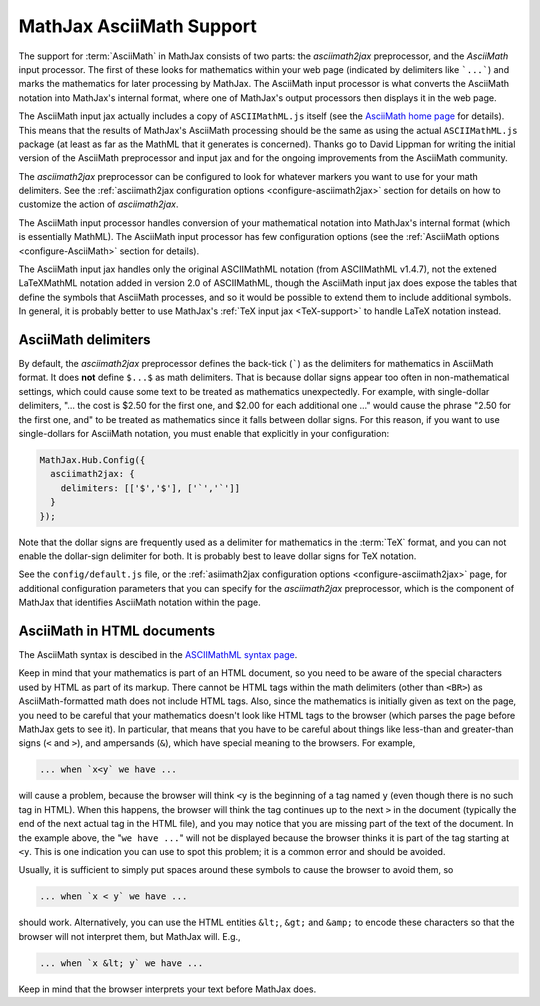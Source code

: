 .. _AsciiMath-support:

*************************
MathJax AsciiMath Support
*************************

The support for :term:`AsciiMath` in MathJax consists of two parts:
the `asciimath2jax` preprocessor, and the `AsciiMath` input processor.
The first of these looks for mathematics within your web page
(indicated by delimiters like ```...```) and marks the mathematics for
later processing by MathJax.  The AsciiMath input processor is what
converts the AsciiMath notation into MathJax's internal format, where
one of MathJax's output processors then displays it in the web page.

The AsciiMath input jax actually includes a copy of ``ASCIIMathML.js`` itself 
(see the `AsciiMath home page <http://asciimath.org>`_ for details).  
This means that the results of MathJax's AsciiMath processing should be the 
same as using the actual ``ASCIIMathML.js`` package (at least as far as the
MathML that it generates is concerned).  Thanks go to David Lippman
for writing the initial version of the AsciiMath preprocessor and
input jax and for the ongoing improvements from the AsciiMath community.

The `asciimath2jax` preprocessor can be configured to look for whatever
markers you want to use for your math delimiters.  See the
:ref:`asciimath2jax configuration options <configure-asciimath2jax>` section for
details on how to customize the action of `asciimath2jax`.

The AsciiMath input processor handles conversion of your mathematical
notation into MathJax's internal format (which is essentially MathML).
The AsciiMath input processor has few configuration options (see the
:ref:`AsciiMath options <configure-AsciiMath>` section for details).

The AsciiMath input jax handles only the original ASCIIMathML notation
(from ASCIIMathML v1.4.7), not the extened LaTeXMathML notation added
in version 2.0 of ASCIIMathML, though the AsciiMath input jax does
expose the tables that define the symbols that AsciiMath processes,
and so it would be possible to extend them to include additional
symbols.  In general, it is probably better to use MathJax's :ref:`TeX
input jax <TeX-support>` to handle LaTeX notation instead.


AsciiMath delimiters
====================

By default, the `asciimath2jax` preprocessor defines the back-tick
(`````) as the delimiters for mathematics in AsciiMath format.  It
does **not** define ``$...$`` as math delimiters.  That is because
dollar signs appear too often in non-mathematical settings, which
could cause some text to be treated as mathematics unexpectedly.  For
example, with single-dollar delimiters, "... the cost is $2.50 for the
first one, and $2.00 for each additional one ..." would cause the
phrase "2.50 for the first one, and" to be treated as mathematics
since it falls between dollar signs.  For this reason, if you want to
use single-dollars for AsciiMath notation, you must enable that
explicitly in your configuration:

.. code-block:: javascript

    MathJax.Hub.Config({
      asciimath2jax: {
        delimiters: [['$','$'], ['`','`']]
      }
    });

Note that the dollar signs are frequently used as a delimiter for
mathematics in the :term:`TeX` format, and you can not enable the
dollar-sign delimiter for both.  It is probably best to leave dollar
signs for TeX notation.

See the ``config/default.js`` file, or the :ref:`asiimath2jax
configuration options <configure-asciimath2jax>` page, for additional
configuration parameters that you can specify for the `asciimath2jax`
preprocessor, which is the component of MathJax that identifies
AsciiMath notation within the page.


AsciiMath in HTML documents
===============================

The AsciiMath syntax is descibed in the `ASCIIMathML syntax page
<http://www1.chapman.edu/~jipsen/mathml/asciimathsyntax.html>`_.

Keep in mind that your mathematics is part of an HTML document, so you
need to be aware of the special characters used by HTML as part of its
markup.  There cannot be HTML tags within the math delimiters (other
than ``<BR>``) as AsciiMath-formatted math does not include HTML tags.
Also, since the mathematics is initially given as text on the page,
you need to be careful that your mathematics doesn't look like HTML
tags to the browser (which parses the page before MathJax gets to see
it).  In particular, that means that you have to be careful about
things like less-than and greater-than signs (``<`` and ``>``), and
ampersands (``&``), which have special meaning to the browsers.  For
example,

.. code-block:: html

	... when `x<y` we have ...

will cause a problem, because the browser will think ``<y`` is the
beginning of a tag named ``y`` (even though there is no such tag in
HTML).  When this happens, the browser will think the tag continues up
to the next ``>`` in the document (typically the end of the next
actual tag in the HTML file), and you may notice that you are missing
part of the text of the document.  In the example above, the "``we
have ...``" will not be displayed because the browser thinks it is
part of the tag starting at ``<y``.  This is one indication you can
use to spot this problem; it is a common error and should be avoided.

Usually, it is sufficient to simply put spaces around these symbols to
cause the browser to avoid them, so

.. code-block:: html

	... when `x < y` we have ...

should work.  Alternatively, you can use the HTML entities ``&lt;``,
``&gt;`` and ``&amp;`` to encode these characters so that the browser
will not interpret them, but MathJax will.  E.g.,

.. code-block:: html

	  ... when `x &lt; y` we have ...

Keep in mind that the browser interprets your text before MathJax
does.

